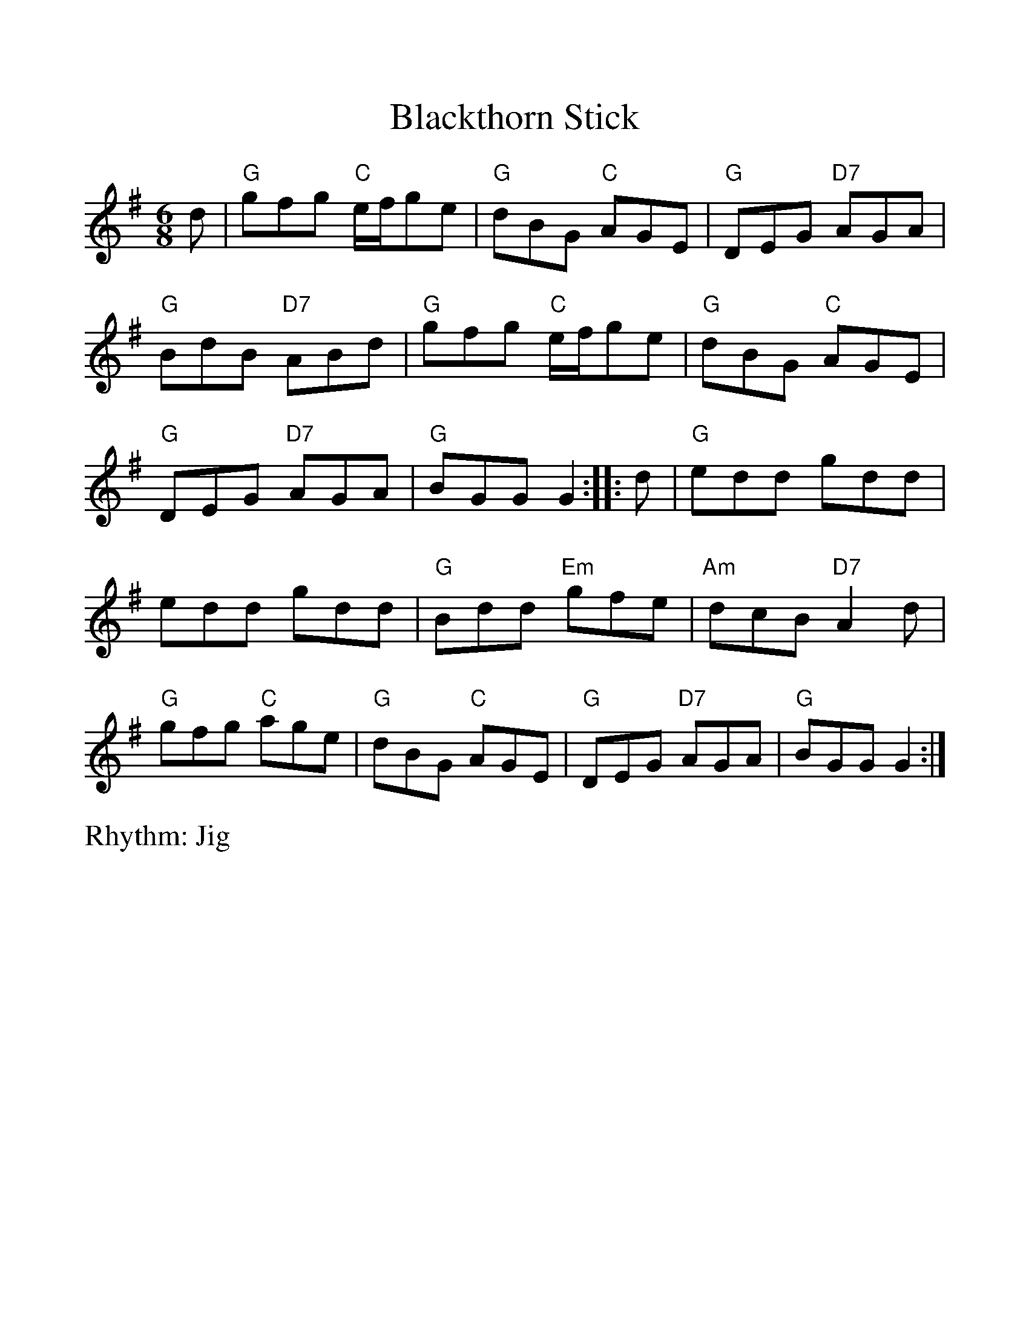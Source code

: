 %%scale 1.10
%%format dulcimer.fmt
X: 1
T:Blackthorn Stick
R:Jig
M:6/8
V:1 clef=treble
%%continueall 1
%%partsbox 1
%%writehistory 1
K:G
d|"G"gfg "C"e/f/ge|"G"dBG "C"AGE|"G"DEG "D7"AGA|"G"BdB "D7"ABd|
"G"gfg "C"e/f/ge|"G"dBG "C"AGE|"G"DEG "D7"AGA|"G"BGG G2:|
|:d|"G"edd gdd|edd gdd|"G"Bdd "Em"gfe|"Am"dcB "D7"A2d|
"G"gfg "C"age|"G"dBG "C"AGE|"G"DEG "D7"AGA|"G"BGG G2:|
